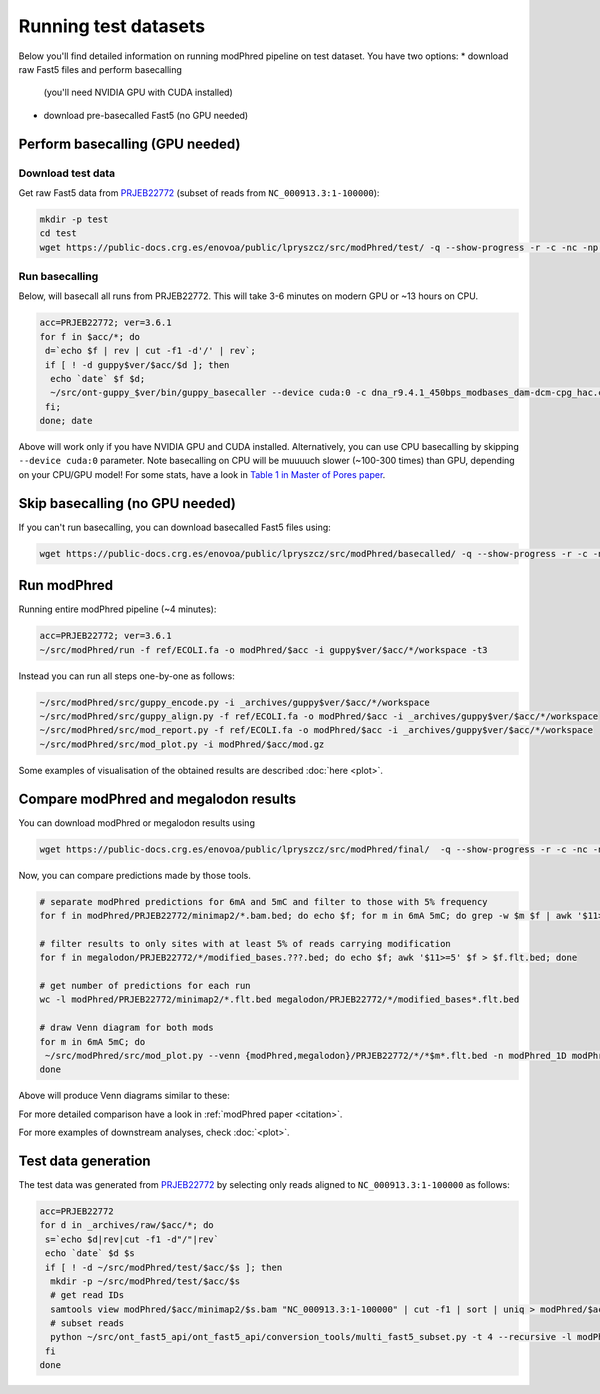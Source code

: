 Running test datasets
=====================

Below you'll find detailed information on running modPhred pipeline on test dataset.
You have two options:
* download raw Fast5 files and perform basecalling
  (you'll need NVIDIA GPU with CUDA installed)
* download pre-basecalled Fast5 (no GPU needed)

Perform basecalling (GPU needed)
--------------------------------

Download test data
^^^^^^^^^^^^^^^^^^
Get raw Fast5 data from `PRJEB22772 <https://www.ebi.ac.uk/ena/data/view/PRJEB22772>`_
(subset of reads from ``NC_000913.3:1-100000``):

.. code-block:: bash

   mkdir -p test
   cd test
   wget https://public-docs.crg.es/enovoa/public/lpryszcz/src/modPhred/test/ -q --show-progress -r -c -nc -np -nH --cut-dirs=6 --reject="index.html*"

Run basecalling
^^^^^^^^^^^^^^^
Below, will basecall all runs from PRJEB22772.
This will take 3-6 minutes on modern GPU or ~13 hours on CPU.

.. code-block:: bash

   acc=PRJEB22772; ver=3.6.1
   for f in $acc/*; do
    d=`echo $f | rev | cut -f1 -d'/' | rev`;
    if [ ! -d guppy$ver/$acc/$d ]; then
     echo `date` $f $d;
     ~/src/ont-guppy_$ver/bin/guppy_basecaller --device cuda:0 -c dna_r9.4.1_450bps_modbases_dam-dcm-cpg_hac.cfg --compress_fastq --fast5_out --disable_pings -ri $f -s guppy$ver/$acc/$d;
    fi;
   done; date

Above will work only if you have NVIDIA GPU and CUDA installed.
Alternatively, you can use CPU basecalling by skipping ``--device cuda:0`` parameter.
Note basecalling on CPU will be muuuuch slower (~100-300 times) than GPU,
depending on your CPU/GPU model!
For some stats, have a look in
`Table 1 in Master of Pores paper <https://www.biorxiv.org/content/10.1101/818336v1>`_.

Skip basecalling (no GPU needed)
--------------------------------
If you can't run basecalling, you can download basecalled Fast5 files using:

.. code-block:: bash

   wget https://public-docs.crg.es/enovoa/public/lpryszcz/src/modPhred/basecalled/ -q --show-progress -r -c -nc -np -nH --cut-dirs=6 --reject="index.html*"

Run modPhred
------------
Running entire modPhred pipeline (~4 minutes):

.. code-block:: bash

   acc=PRJEB22772; ver=3.6.1
   ~/src/modPhred/run -f ref/ECOLI.fa -o modPhred/$acc -i guppy$ver/$acc/*/workspace -t3

Instead you can run all steps one-by-one as follows:

.. code-block:: bash

   ~/src/modPhred/src/guppy_encode.py -i _archives/guppy$ver/$acc/*/workspace
   ~/src/modPhred/src/guppy_align.py -f ref/ECOLI.fa -o modPhred/$acc -i _archives/guppy$ver/$acc/*/workspace
   ~/src/modPhred/src/mod_report.py -f ref/ECOLI.fa -o modPhred/$acc -i _archives/guppy$ver/$acc/*/workspace
   ~/src/modPhred/src/mod_plot.py -i modPhred/$acc/mod.gz

Some examples of visualisation of the obtained results are described :doc:`here <plot>`.

Compare modPhred and megalodon results
--------------------------------------
You can download modPhred or megalodon results using

.. code-block:: bash

   wget https://public-docs.crg.es/enovoa/public/lpryszcz/src/modPhred/final/  -q --show-progress -r -c -nc -np -nH

Now, you can compare predictions made by those tools.

.. code-block:: bash

   # separate modPhred predictions for 6mA and 5mC and filter to those with 5% frequency
   for f in modPhred/PRJEB22772/minimap2/*.bam.bed; do echo $f; for m in 6mA 5mC; do grep -w $m $f | awk '$11>=5' > $f.$m.flt.bed; done; done
   
   # filter results to only sites with at least 5% of reads carrying modification
   for f in megalodon/PRJEB22772/*/modified_bases.???.bed; do echo $f; awk '$11>=5' $f > $f.flt.bed; done
   
   # get number of predictions for each run
   wc -l modPhred/PRJEB22772/minimap2/*.flt.bed megalodon/PRJEB22772/*/modified_bases*.flt.bed

   # draw Venn diagram for both mods
   for m in 6mA 5mC; do
    ~/src/modPhred/src/mod_plot.py --venn {modPhred,megalodon}/PRJEB22772/*/*$m*.flt.bed -n modPhred_1D modPhred_2D megalodon_1D megalodon_2D -o venn.$m.05.svg;
   done

Above will produce Venn diagrams similar to these:

.. image:: venn.6mA.05.svg
   :width: 45%   
.. image:: venn.5mC.05.svg
   :width: 45%
	   
For more detailed comparison have a look in :ref:`modPhred paper <citation>`. 

For more examples of downstream analyses, check :doc:`<plot>`. 

Test data generation
--------------------
The test data was generated from `PRJEB22772 <https://www.ebi.ac.uk/ena/data/view/PRJEB22772>`_
by selecting only reads aligned to ``NC_000913.3:1-100000`` as follows:

.. code-block:: bash

   acc=PRJEB22772
   for d in _archives/raw/$acc/*; do
    s=`echo $d|rev|cut -f1 -d"/"|rev`
    echo `date` $d $s
    if [ ! -d ~/src/modPhred/test/$acc/$s ]; then
     mkdir -p ~/src/modPhred/test/$acc/$s
     # get read IDs
     samtools view modPhred/$acc/minimap2/$s.bam "NC_000913.3:1-100000" | cut -f1 | sort | uniq > modPhred/$acc/minimap2/$s.bam.ids
     # subset reads
     python ~/src/ont_fast5_api/ont_fast5_api/conversion_tools/multi_fast5_subset.py -t 4 --recursive -l modPhred/$acc/minimap2/$s.bam.ids -i $d -s ~/src/modPhred/test/$acc/$s
    fi
   done

